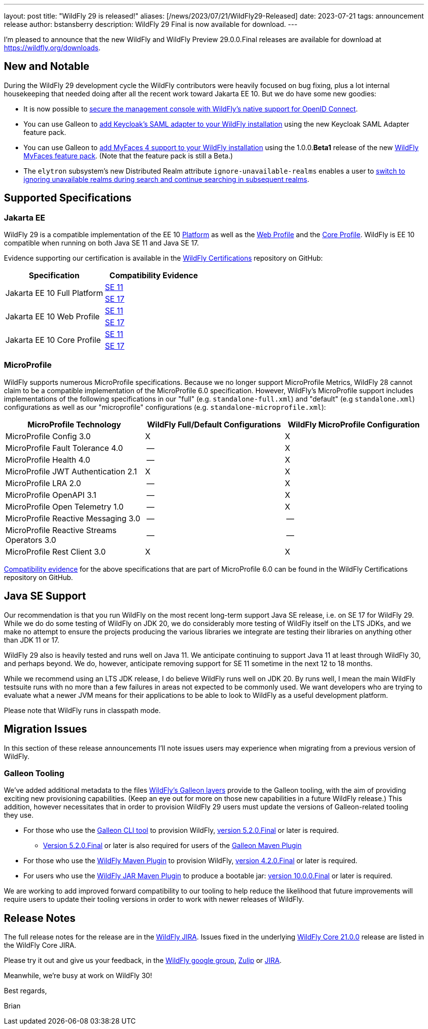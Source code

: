 ---
layout: post
title:  "WildFly 29 is released!"
aliases: [/news/2023/07/21/WildFly29-Released]
date:   2023-07-21
tags:   announcement release
author: bstansberry
description: WildFly 29 Final is now available for download.
---

I'm pleased to announce that the new WildFly and WildFly Preview 29.0.0.Final releases are available for download at https://wildfly.org/downloads.

== New and Notable

During the WildFly 29 development cycle the WildFly contributors were heavily focused on bug fixing, plus a lot internal housekeeping that needed doing after all the recent work toward Jakarta EE 10. But we do have some new goodies:


* It is now possible to link:https://github.com/wildfly/wildfly-proposals/blob/main/elytron/WFLY-15260_oidc_management_console.adoc#wfly-15260-securing-the-management-console-with-oidc[secure the management console with WildFly's native support for OpenID Connect].
* You can use Galleon to link:https://docs.wildfly.org/29/WildFly_Elytron_Security.html#Keycloak_SAML_Integration[add Keycloak's SAML adapter to your WildFly installation] using the new Keycloak SAML Adapter feature pack.
* You can use Galleon to link:https://docs.wildfly.org/29/Admin_Guide.html#installing-a-new-jsf-implementation-via-feature-pack[add MyFaces 4 support to your WildFly installation] using the 1.0.0.*Beta1* release of the new link:https://github.com/wildfly-extras/wildfly-myfaces-feature-pack[WildFly MyFaces feature pack]. (Note that the feature pack is still a Beta.)
* The `elytron` subsystem's new Distributed Realm attribute `ignore-unavailable-realms` enables a user to link:https://github.com/wildfly/wildfly-proposals/blob/main/elytron/WFCORE-5740-ability-to-ignore-unavailable-realms-for-a-distributed-realm.adoc#wfcore-5740-add-the-ability-to-ignore-unavailable-realms-for-a-distributed-realm[switch to ignoring unavailable realms during search and continue searching in subsequent realms].


== Supported Specifications

=== Jakarta EE

WildFly 29 is a compatible implementation of the EE 10 link:https://jakarta.ee/specifications/platform/10/[Platform] as well as the link:https://jakarta.ee/specifications/webprofile/10/[Web Profile] and the link:https://jakarta.ee/specifications/coreprofile/10/[Core Profile]. WildFly is EE 10 compatible when running on both Java SE 11 and Java SE 17.

Evidence supporting our certification is available in the link:https://github.com/wildfly/certifications/tree/EE10[WildFly Certifications] repository on GitHub:
[cols=",",options="header"]
|=======================================================================
|Specification |Compatibility Evidence
.2+.<| Jakarta EE 10 Full Platform
| link:https://github.com/wildfly/certifications/blob/EE10/WildFly_29.0.0.Final/jakarta-full-platform-jdk11.adoc#tck-results[SE 11]
| link:https://github.com/wildfly/certifications/blob/EE10/WildFly_29.0.0.Final/jakarta-full-platform-jdk17.adoc#tck-results[SE 17]
.2+.<|  Jakarta EE 10 Web Profile
| link:https://github.com/wildfly/certifications/blob/EE10/WildFly_29.0.0.Final/jakarta-web-profile-jdk11.adoc#tck-results[SE 11]
| link:https://github.com/wildfly/certifications/blob/EE10/WildFly_29.0.0.Final/jakarta-web-profile-jdk17.adoc#tck-results[SE 17]
.2+.<| Jakarta EE 10 Core Profile
| link:https://github.com/wildfly/certifications/blob/EE10/WildFly_29.0.0.Final/jakarta-core-jdk11.adoc#jakarta-core-profile-1001-tck-java-se-11-results[SE 11]
| link:https://github.com/wildfly/certifications/blob/EE10/WildFly_29.0.0.Final/jakarta-core-jdk17.adoc#jakarta-core-profile-1001-tck-java-se-17-results[SE 17]
|=======================================================================


=== MicroProfile

WildFly supports numerous MicroProfile specifications. Because we no longer support MicroProfile Metrics, WildFly 28 cannot claim to be a compatible implementation of the MicroProfile 6.0 specification. However, WildFly's MicroProfile support includes implementations of the following specifications in our "full" (e.g. `standalone-full.xml`) and "default" (e.g `standalone.xml`) configurations as well as our "microprofile" configurations (e.g. `standalone-microprofile.xml`):

[cols=",,",options="header"]
|=======================================================================
|MicroProfile Technology |WildFly Full/Default Configurations |WildFly MicroProfile Configuration

|MicroProfile Config 3.0 |X |X

|MicroProfile Fault Tolerance 4.0 |-- |X

|MicroProfile Health 4.0 |-- |X

|MicroProfile JWT Authentication 2.1 |X |X

|MicroProfile LRA 2.0 |-- |X

|MicroProfile OpenAPI 3.1 |-- |X

|MicroProfile Open Telemetry 1.0|-- |X

|MicroProfile Reactive Messaging 3.0 |-- |--

|MicroProfile Reactive Streams Operators 3.0 |-- |--

|MicroProfile Rest Client 3.0|X |X
|=======================================================================

link:https://github.com/wildfly/certifications/blob/MP6.0/WildFly_29.0.0.Final/microprofile-6.0-selected-specifications/microprofile-6.0-selected-specifications-certification.adoc[Compatibility evidence] for the above specifications that are part of MicroProfile 6.0 can be found in the WildFly Certifications repository on GitHub.

== Java SE Support

Our recommendation is that you run WildFly on the most recent long-term support Java SE release, i.e. on SE 17 for WildFly 29. While we do do some testing of WildFly on JDK 20, we do considerably more testing of WildFly itself on the LTS JDKs, and we make no attempt to ensure the projects producing the various libraries we integrate are testing their libraries on anything other than JDK 11 or 17.

WildFly 29 also is heavily tested and runs well on Java 11. We anticipate continuing to support Java 11 at least through WildFly 30, and perhaps beyond. We do, however, anticipate removing support for SE 11 sometime in the next 12 to 18 months.

While we recommend using an LTS JDK release, I do believe WildFly runs well on JDK 20. By runs well, I mean the main WildFly testsuite runs with no more than a few failures in areas not expected to be commonly used. We want developers who are trying to evaluate what a newer JVM means for their applications to be able to look to WildFly as a useful development platform.

Please note that WildFly runs in classpath mode.

== Migration Issues

In this section of these release announcements I'll note issues users may experience when migrating from a previous version of WildFly.

=== Galleon Tooling

We've added additional metadata to the files link:https://docs.wildfly.org/29/Galleon_Guide.html#wildfly_galleon_layers[WildFly's Galleon layers] provide to the Galleon tooling, with the aim of providing exciting new provisioning capabilities. (Keep an eye out for more on those new capabilities in a future WildFly release.) This addition, however necessitates that in order to provision WildFly 29 users must update the versions of Galleon-related tooling they use.

* For those who use the link:https://docs.wildfly.org/galleon/#_galleon_cli_tool[Galleon CLI tool] to provision WildFly,  link:https://github.com/wildfly/galleon/releases/tag/5.2.0.Final[version 5.2.0.Final] or later is required.
** link:https://mvnrepository.com/artifact/org.jboss.galleon/galleon-maven-plugin/5.2.0.Final[Version 5.2.0.Final] or later is also required for users of the link:https://docs.wildfly.org/galleon/#_maven_plugin[Galleon Maven Plugin]
* For those who use the link:https://docs.wildfly.org/wildfly-maven-plugin/releases/4.2/[WildFly Maven Plugin] to provision WildFly, link:https://mvnrepository.com/artifact/org.wildfly.plugins/wildfly-maven-plugin/4.2.0.Final[version 4.2.0.Final] or later is required.
* For users who use the link:https://docs.wildfly.org/bootablejar/[WildFly JAR Maven Plugin] to produce a bootable jar: link:https://mvnrepository.com/artifact/org.wildfly.plugins/wildfly-jar-maven-plugin/10.0.0.Final[version 10.0.0.Final] or later is required.

We are working to add improved forward compatibility to our tooling to help reduce the likelihood that future improvements will require users to update their tooling versions in order to work with newer releases of WildFly.


== Release Notes

The full release notes for the release are in the link:https://issues.redhat.com/secure/ReleaseNote.jspa?projectId=12313721&version=12410347[WildFly JIRA].  Issues fixed in the  underlying link:https://issues.redhat.com/secure/ReleaseNote.jspa?projectId=12315422&version=12410310[WildFly Core 21.0.0] release are listed in the WildFly Core JIRA.

Please try it out and give us your feedback, in the link:https://groups.google.com/g/wildfly[WildFly google group], link:https://wildfly.zulipchat.com/#narrow/stream/196266-wildfly-user[Zulip] or link:https://issues.redhat.com/projects/WFLY/summary[JIRA].

Meanwhile, we're busy at work on WildFly 30!

Best regards,

Brian
